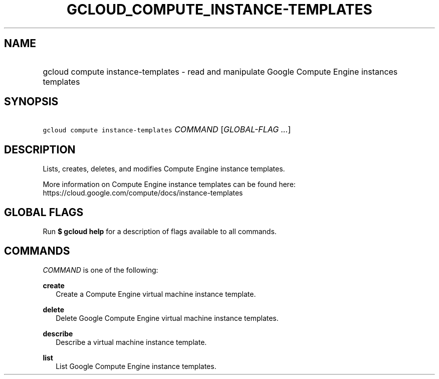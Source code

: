 
.TH "GCLOUD_COMPUTE_INSTANCE\-TEMPLATES" 1



.SH "NAME"
.HP
gcloud compute instance\-templates \- read and manipulate Google Compute Engine instances templates



.SH "SYNOPSIS"
.HP
\f5gcloud compute instance\-templates\fR \fICOMMAND\fR [\fIGLOBAL\-FLAG\ ...\fR]



.SH "DESCRIPTION"

Lists, creates, deletes, and modifies Compute Engine instance templates.

More information on Compute Engine instance templates can be found here:
https://cloud.google.com/compute/docs/instance\-templates



.SH "GLOBAL FLAGS"

Run \fB$ gcloud help\fR for a description of flags available to all commands.



.SH "COMMANDS"

\f5\fICOMMAND\fR\fR is one of the following:

\fBcreate\fR
.RS 2m
Create a Compute Engine virtual machine instance template.

.RE
\fBdelete\fR
.RS 2m
Delete Google Compute Engine virtual machine instance templates.

.RE
\fBdescribe\fR
.RS 2m
Describe a virtual machine instance template.

.RE
\fBlist\fR
.RS 2m
List Google Compute Engine instance templates.
.RE
